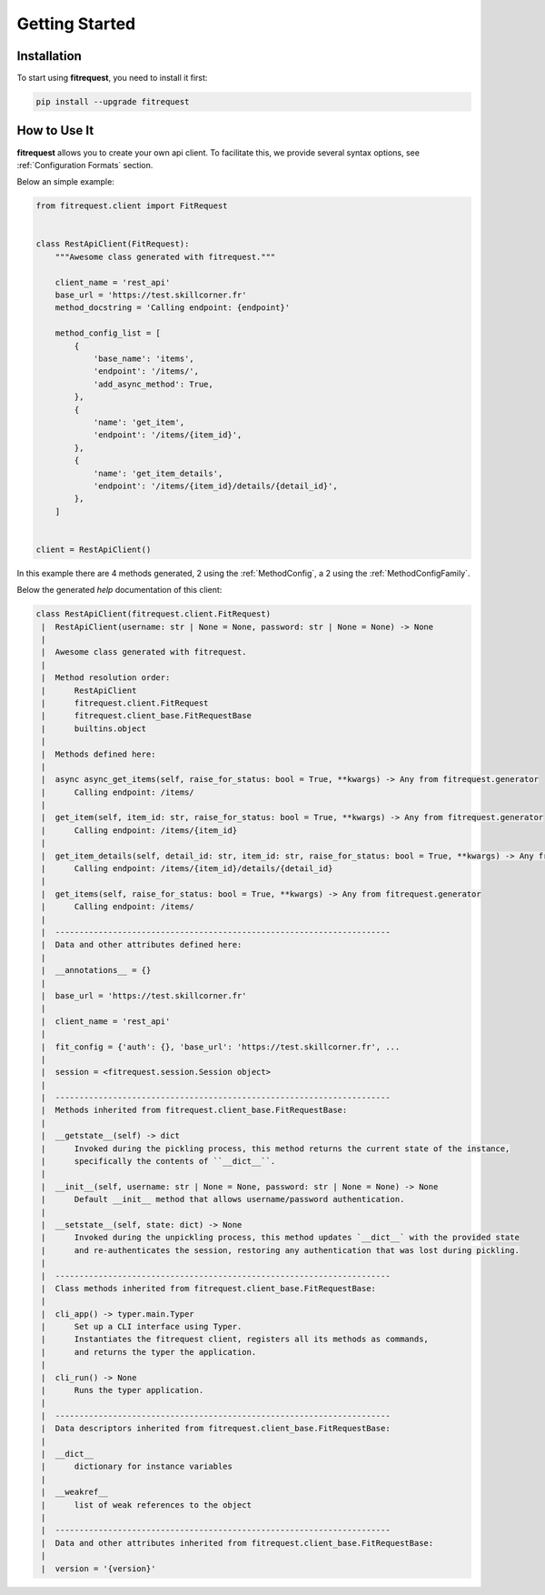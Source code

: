 Getting Started
===============

Installation
------------

To start using **fitrequest**, you need to install it first:

.. code-block:: bash

    pip install --upgrade fitrequest

How to Use It
-------------

**fitrequest** allows you to create your own api client.
To facilitate this, we provide several syntax options, see :ref:`Configuration Formats` section.

Below an simple example:

.. code-block:: python

  from fitrequest.client import FitRequest


  class RestApiClient(FitRequest):
      """Awesome class generated with fitrequest."""

      client_name = 'rest_api'
      base_url = 'https://test.skillcorner.fr'
      method_docstring = 'Calling endpoint: {endpoint}'

      method_config_list = [
          {
              'base_name': 'items',
              'endpoint': '/items/',
              'add_async_method': True,
          },
          {
              'name': 'get_item',
              'endpoint': '/items/{item_id}',
          },
          {
              'name': 'get_item_details',
              'endpoint': '/items/{item_id}/details/{detail_id}',
          },
      ]


  client = RestApiClient()


In this example there are 4 methods generated, 2 using the :ref:`MethodConfig`, a 2 using the :ref:`MethodConfigFamily`.


Below the generated *help* documentation of this client:


.. code-block:: text

  class RestApiClient(fitrequest.client.FitRequest)
   |  RestApiClient(username: str | None = None, password: str | None = None) -> None
   |
   |  Awesome class generated with fitrequest.
   |
   |  Method resolution order:
   |      RestApiClient
   |      fitrequest.client.FitRequest
   |      fitrequest.client_base.FitRequestBase
   |      builtins.object
   |
   |  Methods defined here:
   |
   |  async async_get_items(self, raise_for_status: bool = True, **kwargs) -> Any from fitrequest.generator
   |      Calling endpoint: /items/
   |
   |  get_item(self, item_id: str, raise_for_status: bool = True, **kwargs) -> Any from fitrequest.generator
   |      Calling endpoint: /items/{item_id}
   |
   |  get_item_details(self, detail_id: str, item_id: str, raise_for_status: bool = True, **kwargs) -> Any from fitrequest.generator
   |      Calling endpoint: /items/{item_id}/details/{detail_id}
   |
   |  get_items(self, raise_for_status: bool = True, **kwargs) -> Any from fitrequest.generator
   |      Calling endpoint: /items/
   |
   |  ----------------------------------------------------------------------
   |  Data and other attributes defined here:
   |
   |  __annotations__ = {}
   |
   |  base_url = 'https://test.skillcorner.fr'
   |
   |  client_name = 'rest_api'
   |
   |  fit_config = {'auth': {}, 'base_url': 'https://test.skillcorner.fr', ...
   |
   |  session = <fitrequest.session.Session object>
   |
   |  ----------------------------------------------------------------------
   |  Methods inherited from fitrequest.client_base.FitRequestBase:
   |
   |  __getstate__(self) -> dict
   |      Invoked during the pickling process, this method returns the current state of the instance,
   |      specifically the contents of ``__dict__``.
   |
   |  __init__(self, username: str | None = None, password: str | None = None) -> None
   |      Default __init__ method that allows username/password authentication.
   |
   |  __setstate__(self, state: dict) -> None
   |      Invoked during the unpickling process, this method updates `__dict__` with the provided state
   |      and re-authenticates the session, restoring any authentication that was lost during pickling.
   |
   |  ----------------------------------------------------------------------
   |  Class methods inherited from fitrequest.client_base.FitRequestBase:
   |
   |  cli_app() -> typer.main.Typer
   |      Set up a CLI interface using Typer.
   |      Instantiates the fitrequest client, registers all its methods as commands,
   |      and returns the typer the application.
   |
   |  cli_run() -> None
   |      Runs the typer application.
   |
   |  ----------------------------------------------------------------------
   |  Data descriptors inherited from fitrequest.client_base.FitRequestBase:
   |
   |  __dict__
   |      dictionary for instance variables
   |
   |  __weakref__
   |      list of weak references to the object
   |
   |  ----------------------------------------------------------------------
   |  Data and other attributes inherited from fitrequest.client_base.FitRequestBase:
   |
   |  version = '{version}'
